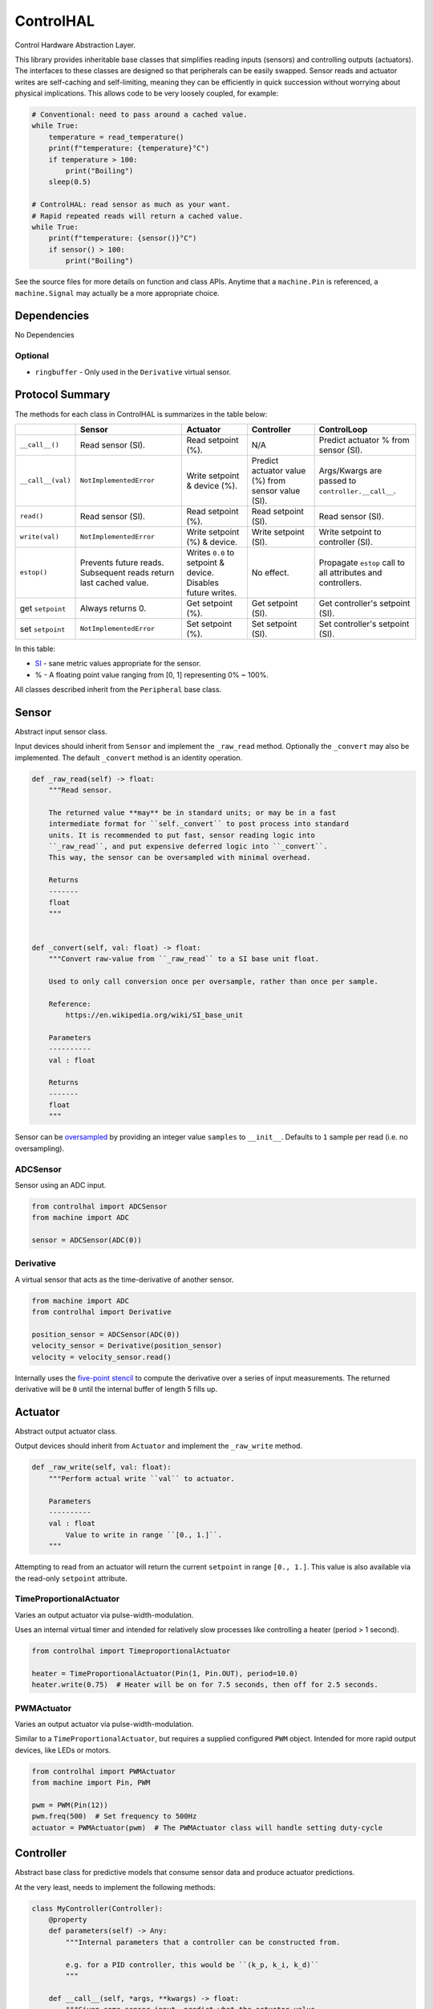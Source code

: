 ControlHAL
==========
Control Hardware Abstraction Layer.

This library provides inheritable base classes that simplifies reading inputs (sensors) and controlling outputs (actuators).
The interfaces to these classes are designed so that peripherals can be easily swapped.
Sensor reads and actuator writes are self-caching and self-limiting, meaning they can be efficiently
in quick succession without worrying about physical implications.
This allows code to be very loosely coupled, for example:

.. code-block:: python

   # Conventional: need to pass around a cached value.
   while True:
       temperature = read_temperature()
       print(f"temperature: {temperature}°C")
       if temperature > 100:
           print("Boiling")
       sleep(0.5)

   # ControlHAL: read sensor as much as your want.
   # Rapid repeated reads will return a cached value.
   while True:
       print(f"temperature: {sensor()}°C")
       if sensor() > 100:
           print("Boiling")

See the source files for more details on function and class APIs.
Anytime that a ``machine.Pin`` is referenced, a ``machine.Signal``
may actually be a more appropriate choice.

Dependencies
^^^^^^^^^^^^

No Dependencies

Optional
~~~~~~~~

* ``ringbuffer`` - Only used in the ``Derivative`` virtual sensor.

Protocol Summary
^^^^^^^^^^^^^^^^
The methods for each class in ControlHAL is summarizes in the table below:

+-------------------+-------------------------+------------------------------+----------------------------+--------------------------------------+
|                   | Sensor                  | Actuator                     | Controller                 | ControlLoop                          |
+===================+=========================+==============================+============================+======================================+
| ``__call__()``    | Read sensor (SI).       | Read setpoint (%).           | N/A                        | Predict actuator % from sensor (SI). |
+-------------------+-------------------------+------------------------------+----------------------------+--------------------------------------+
| ``__call__(val)`` | ``NotImplementedError`` | Write setpoint & device (%). | Predict actuator value (%) | Args/Kwargs are passed to            |
|                   |                         |                              | from sensor value (SI).    | ``controller.__call__``.             |
+-------------------+-------------------------+------------------------------+----------------------------+--------------------------------------+
| ``read()``        | Read sensor (SI).       | Read setpoint (%).           | Read setpoint (SI).        | Read sensor (SI).                    |
+-------------------+-------------------------+------------------------------+----------------------------+--------------------------------------+
| ``write(val)``    | ``NotImplementedError`` | Write setpoint (%) & device. | Write setpoint (SI).       | Write setpoint to controller (SI).   |
+-------------------+-------------------------+------------------------------+----------------------------+--------------------------------------+
| ``estop()``       | Prevents future reads.  | Writes ``0.0`` to setpoint   | No effect.                 | Propagate ``estop`` call to all      |
|                   | Subsequent reads return | & device. Disables future    |                            | attributes and controllers.          |
|                   | last cached value.      | writes.                      |                            |                                      |
+-------------------+-------------------------+------------------------------+----------------------------+--------------------------------------+
| get ``setpoint``  | Always returns 0.       | Get setpoint (%).            | Get setpoint (SI).         | Get controller's setpoint (SI).      |
+-------------------+-------------------------+------------------------------+----------------------------+--------------------------------------+
| set ``setpoint``  | ``NotImplementedError`` | Set setpoint (%).            | Set setpoint (SI).         | Set controller's setpoint (SI).      |
+-------------------+-------------------------+------------------------------+----------------------------+--------------------------------------+

In this table:

* SI_ - sane metric values appropriate for the sensor.

* % - A floating point value ranging from [0, 1] representing 0% ~ 100%.

All classes described inherit from the ``Peripheral`` base class.

Sensor
^^^^^^
Abstract input sensor class.

Input devices should inherit from ``Sensor`` and implement the ``_raw_read`` method.
Optionally the ``_convert`` may also be implemented.
The default ``_convert`` method is an identity operation.

.. code-block:: python

    def _raw_read(self) -> float:
        """Read sensor.

        The returned value **may** be in standard units; or may be in a fast
        intermediate format for ``self._convert`` to post process into standard
        units. It is recommended to put fast, sensor reading logic into
        ``_raw_read``, and put expensive deferred logic into ``_convert``.
        This way, the sensor can be oversampled with minimal overhead.

        Returns
        -------
        float
        """


    def _convert(self, val: float) -> float:
        """Convert raw-value from ``_raw_read`` to a SI base unit float.

        Used to only call conversion once per oversample, rather than once per sample.

        Reference:
            https://en.wikipedia.org/wiki/SI_base_unit

        Parameters
        ----------
        val : float

        Returns
        -------
        float
        """

Sensor can be oversampled_ by providing an integer value ``samples`` to ``__init__``.
Defaults to ``1`` sample per read (i.e. no oversampling).

ADCSensor
~~~~~~~~~
Sensor using an ADC input.

.. code-block:: python

   from controlhal import ADCSensor
   from machine import ADC

   sensor = ADCSensor(ADC(0))

Derivative
~~~~~~~~~~
A virtual sensor that acts as the time-derivative of another sensor.

.. code-block:: python

   from machine import ADC
   from controlhal import Derivative

   position_sensor = ADCSensor(ADC(0))
   velocity_sensor = Derivative(position_sensor)
   velocity = velocity_sensor.read()

Internally uses the `five-point stencil`_ to compute the derivative over a series of input measurements.
The returned derivative will be ``0`` until the internal buffer of length 5 fills up.

Actuator
^^^^^^^^
Abstract output actuator class.

Output devices should inherit from ``Actuator`` and implement the ``_raw_write`` method.

.. code-block:: python

   def _raw_write(self, val: float):
       """Perform actual write ``val`` to actuator.

       Parameters
       ----------
       val : float
           Value to write in range ``[0., 1.]``.
       """

Attempting to read from an actuator will return the current ``setpoint`` in range ``[0., 1.]``.
This value is also available via the read-only ``setpoint`` attribute.

TimeProportionalActuator
~~~~~~~~~~~~~~~~~~~~~~~~
Varies an output actuator via pulse-width-modulation.

Uses an internal virtual timer and intended for relatively slow processes like controlling a heater (period > 1 second).

.. code-block:: python

   from controlhal import TimeproportionalActuator

   heater = TimeProportionalActuator(Pin(1, Pin.OUT), period=10.0)
   heater.write(0.75)  # Heater will be on for 7.5 seconds, then off for 2.5 seconds.

PWMActuator
~~~~~~~~~~~
Varies an output actuator via pulse-width-modulation.

Similar to a ``TimeProportionalActuator``, but requires a supplied configured ``PWM`` object.
Intended for more rapid output devices, like LEDs or motors.

.. code-block:: python

   from controlhal import PWMActuator
   from machine import Pin, PWM

   pwm = PWM(Pin(12))
   pwm.freq(500)  # Set frequency to 500Hz
   actuator = PWMActuator(pwm)  # The PWMActuator class will handle setting duty-cycle

Controller
^^^^^^^^^^
Abstract base class for predictive models that consume sensor data and produce actuator predictions.

At the very least, needs to implement the following methods:

.. code-block:: python

   class MyController(Controller):
       @property
       def parameters(self) -> Any:
           """Internal parameters that a controller can be constructed from.

           e.g. for a PID controller, this would be ``(k_p, k_i, k_d)``
           """

       def __call__(self, *args, **kwargs) -> float:
           """Given some sensor input, predict what the actuator value
           should be to drive the system to ``setpoint``.
           """

The controller setpoint can be written to either by directly writing to ``controller.setpoint`` or by calling the ``controller.write(val)`` method.

For a more indepth example, see the ``pid`` library for a PID controller.

ControlLoop
^^^^^^^^^^^
A self-contained control loop system for single-input/single-output systems.
For example, controlling a heating element based on feedback from a temperature sensor.
The example below uses the ``pid`` library.

.. code-block:: python

   from controlhal import ADCSensor, ControlLoop
   from machine import ADC, Pin
   from pid import PID
   from time import sleep

   temperature_sensor = ADCSensor(
       ADC(0), 100 / 65535
   )  # Hypothetical analog sensor [0, 100] °C
   heater = TimeProportionalActuator(Pin(1, Pin.OUT))
   pid = PID(0.05, 0.0001)

   control_loop = ControlLoop(heater, temperature_sensor, pid)

   while True:
       control_loop()  # Reads sensor, invokes controller, and updates actuator.
       sleep(0.25)


.. _five-point stencil: https://en.wikipedia.org/wiki/Five-point_stencil
.. _oversampled: https://en.wikipedia.org/wiki/Oversampling
.. _SI: https://en.wikipedia.org/wiki/International_System_of_Units
